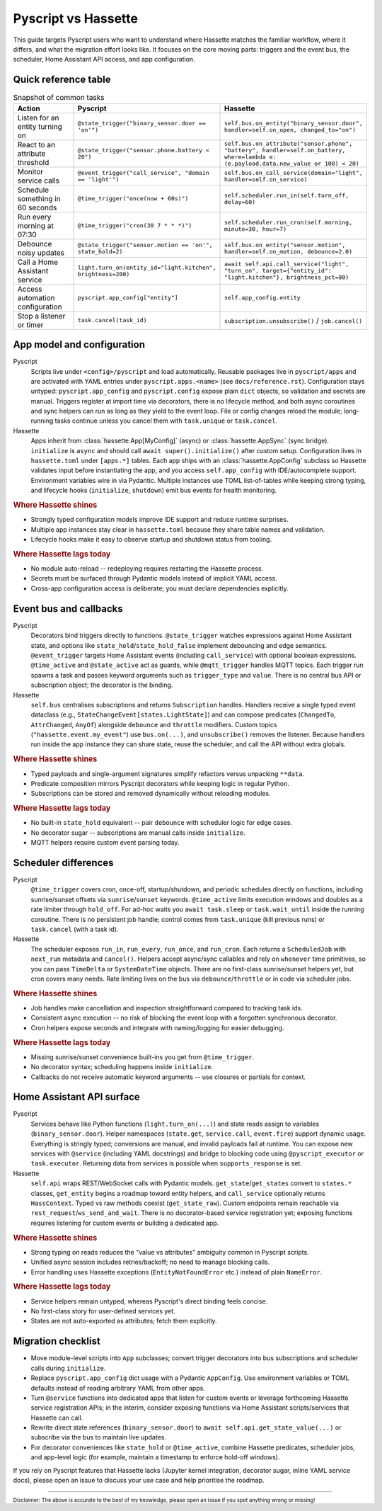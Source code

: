 Pyscript vs Hassette
====================

This guide targets Pyscript users who want to understand where Hassette matches the familiar
workflow, where it differs, and what the migration effort looks like. It focuses on the core moving
parts: triggers and the event bus, the scheduler, Home Assistant API access, and app configuration.

Quick reference table
---------------------

.. list-table:: Snapshot of common tasks
   :header-rows: 1
   :widths: 20 40 40

   * - Action
     - Pyscript
     - Hassette
   * - Listen for an entity turning on
     - ``@state_trigger("binary_sensor.door == 'on'")``
     - ``self.bus.on_entity("binary_sensor.door", handler=self.on_open, changed_to="on")``
   * - React to an attribute threshold
     - ``@state_trigger("sensor.phone.battery < 20")``
     - ``self.bus.on_attribute("sensor.phone", "battery", handler=self.on_battery, where=lambda e: (e.payload.data.new_value or 100) < 20)``
   * - Monitor service calls
     - ``@event_trigger("call_service", "domain == 'light'")``
     - ``self.bus.on_call_service(domain="light", handler=self.on_service)``
   * - Schedule something in 60 seconds
     - ``@time_trigger("once(now + 60s)")``
     - ``self.scheduler.run_in(self.turn_off, delay=60)``
   * - Run every morning at 07:30
     - ``@time_trigger("cron(30 7 * * *)")``
     - ``self.scheduler.run_cron(self.morning, minute=30, hour=7)``
   * - Debounce noisy updates
     - ``@state_trigger("sensor.motion == 'on'", state_hold=2)``
     - ``self.bus.on_entity("sensor.motion", handler=self.on_motion, debounce=2.0)``
   * - Call a Home Assistant service
     - ``light.turn_on(entity_id="light.kitchen", brightness=200)``
     - ``await self.api.call_service("light", "turn_on", target={"entity_id": "light.kitchen"}, brightness_pct=80)``
   * - Access automation configuration
     - ``pyscript.app_config["entity"]``
     - ``self.app_config.entity``
   * - Stop a listener or timer
     - ``task.cancel(task_id)``
     - ``subscription.unsubscribe()`` / ``job.cancel()``

App model and configuration
---------------------------

Pyscript
    Scripts live under ``<config>/pyscript`` and load automatically. Reusable packages live in
    ``pyscript/apps`` and are activated with YAML entries under ``pyscript.apps.<name>`` (see
    ``docs/reference.rst``). Configuration stays untyped: ``pyscript.app_config`` and
    ``pyscript.config`` expose plain ``dict`` objects, so validation and secrets are manual. Triggers
    register at import time via decorators, there is no lifecycle method, and both async coroutines and
    sync helpers can run as long as they yield to the event loop. File or config changes reload the
    module; long-running tasks continue unless you cancel them with ``task.unique`` or ``task.cancel``.

Hassette
    Apps inherit from :class:`hassette.App[MyConfig]` (async) or :class:`hassette.AppSync` (sync
    bridge). ``initialize`` is ``async`` and should call ``await super().initialize()`` after custom
    setup. Configuration lives in ``hassette.toml`` under ``[apps.*]`` tables. Each app ships with an
    :class:`hassette.AppConfig` subclass so Hassette validates input before instantiating the app, and
    you access ``self.app_config`` with IDE/autocomplete support. Environment variables wire in via
    Pydantic. Multiple instances use TOML list-of-tables while keeping strong typing, and lifecycle
    hooks (``initialize``, ``shutdown``) emit bus events for health monitoring.

.. rubric:: Where Hassette shines

- Strongly typed configuration models improve IDE support and reduce runtime surprises.
- Multiple app instances stay clear in ``hassette.toml`` because they share table names and validation.
- Lifecycle hooks make it easy to observe startup and shutdown status from tooling.

.. rubric:: Where Hassette lags today

- No module auto-reload -- redeploying requires restarting the Hassette process.
- Secrets must be surfaced through Pydantic models instead of implicit YAML access.
- Cross-app configuration access is deliberate; you must declare dependencies explicitly.

Event bus and callbacks
-----------------------

Pyscript
    Decorators bind triggers directly to functions. ``@state_trigger`` watches expressions against Home
    Assistant state, and options like ``state_hold``/``state_hold_false`` implement debouncing and edge
    semantics. ``@event_trigger`` targets Home Assistant events (including ``call_service``) with
    optional boolean expressions. ``@time_active`` and ``@state_active`` act as guards, while
    ``@mqtt_trigger`` handles MQTT topics. Each trigger run spawns a task and passes keyword arguments
    such as ``trigger_type`` and ``value``. There is no central bus API or subscription object; the
    decorator is the binding.

Hassette
    ``self.bus`` centralises subscriptions and returns ``Subscription`` handles. Handlers receive a
    single typed event dataclass (e.g., ``StateChangeEvent[states.LightState]``) and can compose
    predicates (``ChangedTo``, ``AttrChanged``, ``AnyOf``) alongside ``debounce`` and ``throttle``
    modifiers. Custom topics (``"hassette.event.my_event"``) use ``bus.on(...)``, and
    ``unsubscribe()`` removes the listener. Because handlers run inside the app instance they can share
    state, reuse the scheduler, and call the API without extra globals.

.. rubric:: Where Hassette shines

- Typed payloads and single-argument signatures simplify refactors versus unpacking ``**data``.
- Predicate composition mirrors Pyscript decorators while keeping logic in regular Python.
- Subscriptions can be stored and removed dynamically without reloading modules.

.. rubric:: Where Hassette lags today

- No built-in ``state_hold`` equivalent -- pair ``debounce`` with scheduler logic for edge cases.
- No decorator sugar -- subscriptions are manual calls inside ``initialize``.
- MQTT helpers require custom event parsing today.

Scheduler differences
---------------------

Pyscript
    ``@time_trigger`` covers cron, once-off, startup/shutdown, and periodic schedules directly on
    functions, including sunrise/sunset offsets via ``sunrise``/``sunset`` keywords. ``@time_active``
    limits execution windows and doubles as a rate limiter through ``hold_off``. For ad-hoc waits you
    ``await task.sleep`` or ``task.wait_until`` inside the running coroutine. There is no persistent job
    handle; control comes from ``task.unique`` (kill previous runs) or ``task.cancel`` (with a task id).

Hassette
    The scheduler exposes ``run_in``, ``run_every``, ``run_once``, and ``run_cron``. Each returns a
    ``ScheduledJob`` with ``next_run`` metadata and ``cancel()``. Helpers accept async/sync callables and
    rely on ``whenever`` time primitives, so you can pass ``TimeDelta`` or ``SystemDateTime`` objects.
    There are no first-class sunrise/sunset helpers yet, but cron covers many needs. Rate limiting lives
    on the bus via ``debounce``/``throttle`` or in code via scheduler jobs.

.. rubric:: Where Hassette shines

- Job handles make cancellation and inspection straightforward compared to tracking task ids.
- Consistent async execution -- no risk of blocking the event loop with a forgotten synchronous decorator.
- Cron helpers expose seconds and integrate with naming/logging for easier debugging.

.. rubric:: Where Hassette lags today

- Missing sunrise/sunset convenience built-ins you get from ``@time_trigger``.
- No decorator syntax; scheduling happens inside ``initialize``.
- Callbacks do not receive automatic keyword arguments -- use closures or partials for context.

Home Assistant API surface
--------------------------

Pyscript
    Services behave like Python functions (``light.turn_on(...)``) and state reads assign to variables
    (``binary_sensor.door``). Helper namespaces (``state.get``, ``service.call``, ``event.fire``) support
    dynamic usage. Everything is stringly typed; conversions are manual, and invalid payloads fail at
    runtime. You can expose new services with ``@service`` (including YAML docstrings) and bridge to
    blocking code using ``@pyscript_executor`` or ``task.executor``. Returning data from services is
    possible when ``supports_response`` is set.

Hassette
    ``self.api`` wraps REST/WebSocket calls with Pydantic models. ``get_state``/``get_states`` convert to
    ``states.*`` classes, ``get_entity`` begins a roadmap toward entity helpers, and ``call_service``
    optionally returns ``HassContext``. Typed vs raw methods coexist (``get_state_raw``). Custom
    endpoints remain reachable via ``rest_request``/``ws_send_and_wait``. There is no decorator-based
    service registration yet; exposing functions requires listening for custom events or building a
    dedicated app.

.. rubric:: Where Hassette shines

- Strong typing on reads reduces the "value vs attributes" ambiguity common in Pyscript scripts.
- Unified async session includes retries/backoff; no need to manage blocking calls.
- Error handling uses Hassette exceptions (``EntityNotFoundError`` etc.) instead of plain ``NameError``.

.. rubric:: Where Hassette lags today

- Service helpers remain untyped, whereas Pyscript's direct binding feels concise.
- No first-class story for user-defined services yet.
- States are not auto-exported as attributes; fetch them explicitly.

Migration checklist
-------------------

- Move module-level scripts into ``App`` subclasses; convert trigger decorators into bus subscriptions
  and scheduler calls during ``initialize``.
- Replace ``pyscript.app_config`` dict usage with a Pydantic ``AppConfig``. Use environment variables
  or TOML defaults instead of reading arbitrary YAML from other apps.
- Turn ``@service`` functions into dedicated apps that listen for custom events or leverage forthcoming
  Hassette service registration APIs; in the interim, consider exposing functions via Home Assistant
  scripts/services that Hassette can call.
- Rewrite direct state references (``binary_sensor.door``) to ``await self.api.get_state_value(...)``
  or subscribe via the bus to maintain live updates.
- For decorator conveniences like ``state_hold`` or ``@time_active``, combine Hassette predicates,
  scheduler jobs, and app-level logic (for example, maintain a timestamp to enforce hold-off windows).

If you rely on Pyscript features that Hassette lacks (Jupyter kernel integration, decorator sugar,
inline YAML service docs), please open an issue to discuss your use case and help prioritise the
roadmap.

---------------

:sub:`Disclaimer: The above is accurate to the best of my knowledge, please open an issue if you spot anything wrong or missing!`
